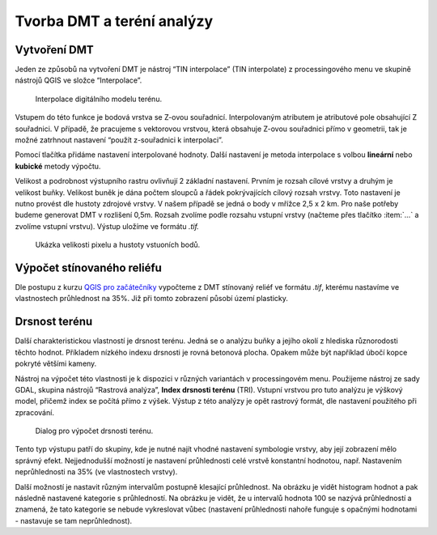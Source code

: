 .. |mActionSignPlus| image:: ../images/icon/mActionSignPlus.png
   :width: 1.5em
   
.. _dmt:

***************************
Tvorba DMT a teréní analýzy
***************************

Vytvoření DMT
-------------

Jeden ze způsobů na vytvoření DMT je nástroj “TIN interpolace” (TIN interpolate) z processingového menu ve skupině nástrojů QGIS ve složce “Interpolace”.

.. figure:: images/tin_interpolate.png 
   :class: small 
   
   Interpolace digitálního modelu terénu.


Vstupem do této funkce je bodová vrstva se Z-ovou souřadnicí. Interpolovaným
atributem je atributové pole obsahující Z souřadnici. V případě, že pracujeme s
vektorovou vrstvou, která obsahuje Z-ovou souřadnici přímo v geometrii,
tak je možné  zatrhnout nastavení “použít z-souřadnici k interpolaci”. 

Pomocí tlačítka |mActionSignPlus| přidáme  nastavení interpolované hodnoty.
Další nastavení je metoda interpolace s volbou **lineární** nebo 
**kubické** metody výpočtu. 

Velikost a podrobnost výstupního rastru ovlivňují 2 základní nastavení. Prvním je rozsah cílové vrstvy a druhým je velikost buňky. Velikost buněk je dána počtem sloupců a řádek pokrývajících cílový rozsah vrstvy. Toto nastavení je nutno provést dle hustoty zdrojové vrstvy.
V našem případě se jedná o body v mřížce 2,5 x 2 km. Pro naše potřeby budeme generovat DMT v rozlišení 0,5m. Rozsah zvolíme podle rozsahu vstupní vrstvy (načteme přes tlačítko :item:`...` a zvolíme vstupní vrstvu). Výstup uložíme ve formátu
`.tif.`


.. figure:: images/point_density.png
   :class: middle 
   
   Ukázka velikosti pixelu a hustoty vstuoních bodů.


Výpočet stínovaného reliéfu
---------------------------

Dle postupu z kurzu `QGIS pro začátečníky <http://training.gismentors.eu/qgis-zacatecnik/rastrova_data/rastr_terenni_analyzy.html#stinovany-relief-hillshade>`_ 
vypočteme z DMT stínovaný reliéf ve formátu `.tif`, kterému nastavíme ve
vlastnostech průhlednost na 35%. Již při tomto zobrazení  působí území plasticky.


Drsnost terénu
--------------

Další charakteristickou vlastností je drsnost terénu. Jedná se o analýzu buňky a
jejího okolí z hlediska  různorodosti těchto hodnot. Příkladem nízkého indexu
drsnosti je rovná betonová plocha. Opakem může být například úbočí kopce pokryté
většími kameny.

Nástroj na výpočet této vlastnosti je k dispozici v různých variantách v
processingovém menu.
Použijeme nástroj ze sady GDAL, skupina nástrojů “Rastrová analýza”, **Index
drsnosti terénu** (TRI). Vstupní vrstvou pro tuto analýzu je výškový model,
přičemž index se počítá přímo z výšek.
Výstup z této analýzy je opět rastrový formát, dle nastavení použitého při zpracování.


.. figure:: images/tri.png
   :class: small
   
   Dialog pro výpočet drsnosti terénu.


Tento typ výstupu patří do skupiny, kde je nutné najít vhodné nastavení
symbologie vrstvy, aby její zobrazení  mělo správný efekt. Nejjednodušší
možností je nastavení průhlednosti celé vrstvě konstantní hodnotou, např.
Nastavením neprůhlednosti na 35% (ve vlastnostech vrstvy).

Další možností je nastavit různým intervalům  postupně klesající průhlednost.
Na obrázku je vidět  histogram hodnot  a pak následně nastavené kategorie s
průhledností. Na obrázku je vidět, že u intervalů hodnota 100 se nazývá
průhledností a  znamená, že tato kategorie se nebude vykreslovat vůbec
(nastavení průhlednosti nahoře funguje s opačnými hodnotami - nastavuje
se tam neprůhlednost).





